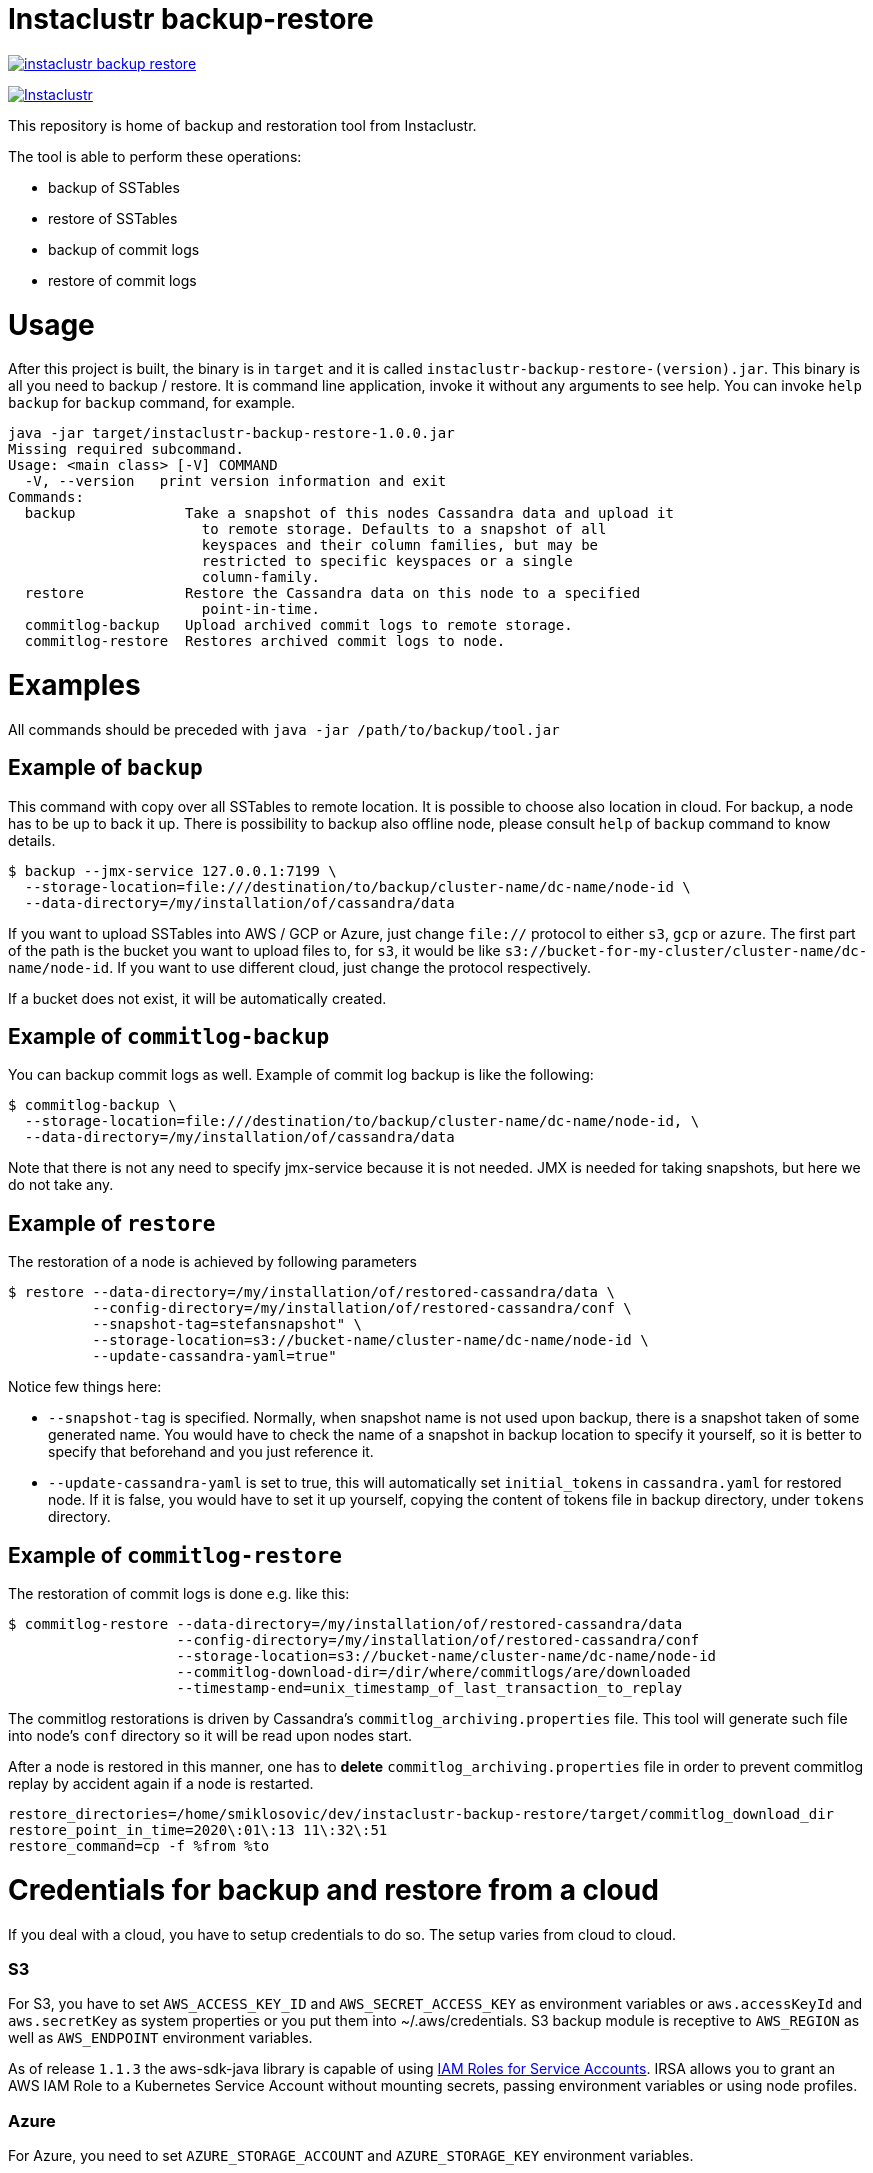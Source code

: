 # Instaclustr backup-restore

image:https://img.shields.io/maven-central/v/com.instaclustr/instaclustr-backup-restore.svg?label=Maven%20Central[link=https://search.maven.org/search?q=g:%22com.instaclustr%22%20AND%20a:%22instaclustr-backup-restore%22]

image:https://circleci.com/gh/instaclustr/cassandra-backup.svg?style=svg["Instaclustr",link="https://circleci.com/gh/instaclustr/cassandra-backup"]

This repository is home of backup and restoration tool from Instaclustr.

The tool is able to perform these operations:

* backup of SSTables
* restore of SSTables
* backup of commit logs
* restore of commit logs

# Usage

After this project is built, the binary is in `target` and it is
called `instaclustr-backup-restore-(version).jar`. This binary is all you need to backup / restore.
It is command line application, invoke it without any arguments to see help. You can invoke
`help backup` for `backup` command, for example.

----
java -jar target/instaclustr-backup-restore-1.0.0.jar
Missing required subcommand.
Usage: <main class> [-V] COMMAND
  -V, --version   print version information and exit
Commands:
  backup             Take a snapshot of this nodes Cassandra data and upload it
                       to remote storage. Defaults to a snapshot of all
                       keyspaces and their column families, but may be
                       restricted to specific keyspaces or a single
                       column-family.
  restore            Restore the Cassandra data on this node to a specified
                       point-in-time.
  commitlog-backup   Upload archived commit logs to remote storage.
  commitlog-restore  Restores archived commit logs to node.

----

# Examples

All commands should be preceded with `java -jar /path/to/backup/tool.jar`

## Example of `backup`

This command with copy over all SSTables to remote location. It is possible to choose also location
in cloud. For backup, a node has to be up to back it up. There is possibility to backup also offline node,
please consult `help` of `backup` command to know details.

----
$ backup --jmx-service 127.0.0.1:7199 \
  --storage-location=file:///destination/to/backup/cluster-name/dc-name/node-id \
  --data-directory=/my/installation/of/cassandra/data
----

If you want to upload SSTables into AWS / GCP or Azure, just change `file://` protocol to either `s3`,
`gcp` or `azure`. The first part of the path is the bucket you want to upload files to, for `s3`,
it would be like `s3://bucket-for-my-cluster/cluster-name/dc-name/node-id`. If you want to use different
cloud, just change the protocol respectively.

If a bucket does not exist, it will be automatically created.

## Example of `commitlog-backup`

You can backup commit logs as well. Example of commit log backup is like the following:

----
$ commitlog-backup \
  --storage-location=file:///destination/to/backup/cluster-name/dc-name/node-id, \
  --data-directory=/my/installation/of/cassandra/data
----

Note that there is not any need to specify jmx-service because it is not needed. JMX is needed
for taking snapshots, but here we do not take any.

## Example of `restore`

The restoration of a node is achieved by following parameters

----
$ restore --data-directory=/my/installation/of/restored-cassandra/data \
          --config-directory=/my/installation/of/restored-cassandra/conf \
          --snapshot-tag=stefansnapshot" \
          --storage-location=s3://bucket-name/cluster-name/dc-name/node-id \
          --update-cassandra-yaml=true"
----

Notice few things here:

* `--snapshot-tag` is specified. Normally, when snapshot name is not used upon backup, there
is a snapshot taken of some generated name. You would have to check the name of a snapshot in
backup location to specify it yourself, so it is better to specify that beforehand and you just
reference it.
* `--update-cassandra-yaml` is set to true, this will automatically set `initial_tokens` in `cassandra.yaml` for
restored node. If it is false, you would have to set it up yourself, copying the content of tokens file
in backup directory, under `tokens` directory.

## Example of `commitlog-restore`

The restoration of commit logs is done e.g. like this:

----
$ commitlog-restore --data-directory=/my/installation/of/restored-cassandra/data
                    --config-directory=/my/installation/of/restored-cassandra/conf
                    --storage-location=s3://bucket-name/cluster-name/dc-name/node-id
                    --commitlog-download-dir=/dir/where/commitlogs/are/downloaded
                    --timestamp-end=unix_timestamp_of_last_transaction_to_replay
----

The commitlog restorations is driven by Cassandra's `commitlog_archiving.properties` file. This
tool will generate such file into node's `conf` directory so it will be read upon nodes start.

After a node is restored in this manner, one has to *delete* `commitlog_archiving.properties` file
in order to prevent commitlog replay by accident again if a node is restarted.

----
restore_directories=/home/smiklosovic/dev/instaclustr-backup-restore/target/commitlog_download_dir
restore_point_in_time=2020\:01\:13 11\:32\:51
restore_command=cp -f %from %to
----

# Credentials for backup and restore from a cloud

If you deal with a cloud, you have to setup credentials to do so. The setup varies from cloud to cloud.

### S3

For S3, you have to set `AWS_ACCESS_KEY_ID` and `AWS_SECRET_ACCESS_KEY` as environment variables
or `aws.accessKeyId` and `aws.secretKey` as system properties or you put them into ~/.aws/credentials.
S3 backup module is receptive to `AWS_REGION` as well as `AWS_ENDPOINT` environment variables.

As of release `1.1.3` the aws-sdk-java library is capable of using
https://docs.aws.amazon.com/eks/latest/userguide/iam-roles-for-service-accounts.html[IAM Roles for Service Accounts].
IRSA allows you to grant an AWS IAM Role to a Kubernetes Service Account without mounting secrets,
passing environment variables or using node profiles.

### Azure

For Azure, you need to set `AZURE_STORAGE_ACCOUNT` and `AZURE_STORAGE_KEY` environment variables.

### GCP

For GCP you have to use `GOOGLE_APPLICATION_CREDENTIALS` environment variable.

## Backup resolution for file:// protocol

In every case, file has to start with full path (file:///, three slashes).
File location does not have a notion of a _bucket_ but we are using it here
regardless, it the following examples, _bucket_ will be _a_.

If you do not specify full path (e.g. like it is shown in the last example),
the path will be the directory from which you are invoking this tool _plus_ bucket ("a" in our case).

It does not matter you put slash at the end of whole location, it will be removed.

.file path resolution
|===
|storage location |path

|file:///tmp/some/path/a/b/c/d
|/tmp/some/path/a

|file:///tmp/a/b/c/d
|/tmp/a

|file:///a/b/c/d
|$(pwd)/a
|===
# Build

You build this tool by invoking:

----
$ ./mvnw clean install
----

# Tests

There are end-to-end tests which are testing all GCP, Azure and S3 integration as well
as integration with Kubernetes when it comes to credential fetching.

There are these test groups / profiles:

* azureTests
* googleTest
* s3Tests
* cloudTests - runs tests which will be using cloud "buckets" for backup / restore
* k8sTest - same as `cloudTest` above but credentials will be fetched from Kubernetes

The anatomy of a test is like the following;

* start Cassandra as part of a test (runs locally)
* insert data into Cassandra and backup them to some cloud
* stop Cassandra
* download files we just backed up into a directory
* start another Cassandra instance (also locally) which will have data directory pointing to directory we downloaded data into
* verify that the restoration is correct
* stop second Cassandra

There is not any need to create buckets in a cloud beforehand as they will be created and deleted
as part of a test itself automatically, per cloud provider.

If this test is "Kubernetes-aware", before every test, credentials are created as a Secret
which will be used by backup / restore tooling during a test. We are simulating here that
this tooling can be easily embedded into e.g. a Cassandra Sidecar (part of Cassandra operator).
We are avoiding the need to specify credentials upfront when Kubernetes pod is starting as a part
of that spec by dynamically fetching all credentials from a Secret which name is passed to a
backup request and it is read every time. The side-effect of this is that we can change our credentials
without restarting a pod to re-read them because they will be read dynamically upon every backup request.

Cloud tests are executed like:

----
$ mvn clean install -PcloudTests
----

Kubernetes tests are executed like:
----
$ mvn clean install -Pk8sTests
----

You have to specify these system properties to run these tests succesfully:

----
-Dawsaccesskeyid={your aws access key id}
-Dawssecretaccesskey={your aws secret access key}
-Dgoogle.application.credentials={path to google application credentials file on local disk}
-Dazurestorageaccount={your azure storage account}
-Dazurestoragekey={your azure storage key}
----
